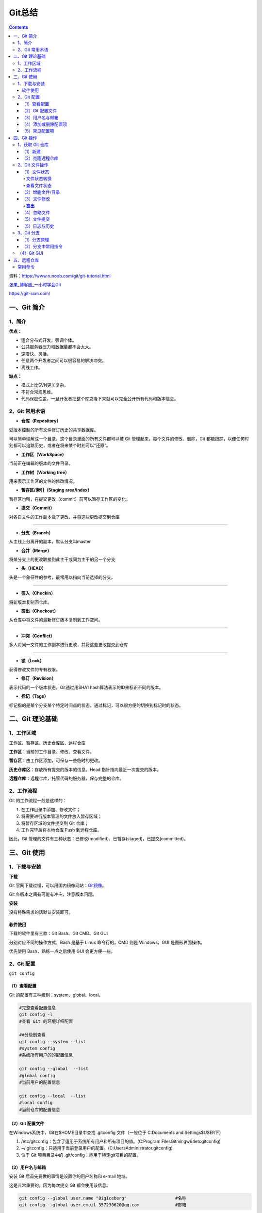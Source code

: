 .. _header-n0:

Git总结
=======

.. contents::
资料：https://www.runoob.com/git/git-tutorial.html

`张果\_博客园\_一小时学会Git <https://www.cnblogs.com/best/p/7474442.html#_label0>`__

https://git-scm.com/

.. _header-n8:

一、Git 简介
------------

.. _header-n9:

1、简介
~~~~~~~

**优点：**

-  适合分布式开发，强调个体。

-  公共服务器压力和数据量都不会太大。

-  速度快、灵活。

-  任意两个开发者之间可以很容易的解决冲突。

-  离线工作。

**缺点：**

-  模式上比SVN更加复杂。

-  不符合常规思维。

-  代码保密性差，一旦开发者把整个库克隆下来就可以完全公开所有代码和版本信息。

.. _header-n31:

2、Git 常用术语
~~~~~~~~~~~~~~~

-  **仓库（Repository）**

受版本控制的所有文件修订历史的共享数据库。

可以简单理解成一个目录，这个目录里面的所有文件都可以被 Git
管理起来，每个文件的修改、删除，Git
都能跟踪，以便任何时刻都可以追踪历史，或者在将来某个时刻可以“还原”。

-  **工作区（WorkSpace)**

当前正在编辑的版本的文件目录。

-  **工作树（Working tree）**

用来表示工作区的文件的修改情况。

-  **暂存区/索引（Staging area/Index）**

暂存区也叫，在提交更改（commit）前可以暂存工作区的变化。

-  **提交（Commit）**

对各自文件的工作副本做了更改，并将这些更改提交到仓库

--------------

-  **分支（Branch）**

从主线上分离开的副本，默认分支叫master

-  **合并（Merge）**

将某分支上的更改联接到此主干或同为主干的另一个分支

-  **头（HEAD）**

头是一个象征性的参考，最常用以指向当前选择的分支。

--------------

-  **签入（Checkin）**

将新版本复制回仓库。

-  **签出（Checkout）**

从仓库中将文件的最新修订版本复制到工作空间。

--------------

-  **冲突（Conflict）**

多人对同一文件的工作副本进行更改，并将这些更改提交到仓库

--------------

-  **锁（Lock）**

获得修改文件的专有权限。

-  **修订（Revision）**

表示代码的一个版本状态。Git通过用SHA1 hash算法表示的ID来标识不同的版本。

-  **标记（Tags）**

标记指的是某个分支某个特定时间点的状态。通过标记，可以很方便的切换到标记时的状态。

.. _header-n95:

二、Git 理论基础
----------------

.. _header-n96:

1、工作区域
~~~~~~~~~~~

|image1|

.. raw:: html

   <html xmlns="http://www.w3.org/1999/xhtml"><head></head><body><center>图：Git 工作区域</center></body></html>

工作区、暂存区、历史仓库区、远程仓库

**工作区**\ ：当前的工作目录，修改、查看文件。

**暂存区**\ ：由工作区添加，可保存一些临时的更改。

**历史仓库区**\ ：存放所有提交的版本的信息。Head
指针指向最近一次提交的版本。

**远程仓库**\ ：远程仓库，托管代码的服务器，保存完整的仓库。

.. _header-n105:

2、工作流程
~~~~~~~~~~~

Git 的工作流程一般是这样的：

1. 在工作目录中添加、修改文件；

2. 将需要进行版本管理的文件放入暂存区域；

3. 将暂存区域的文件提交到 Git 仓库；

4. 工作完毕后将本地仓库 Push 到远程仓库。

因此，Git
管理的文件有三种状态：已修改(modified)，已暂存(staged)，已提交(committed)。

.. _header-n119:

三、Git 使用
------------

.. _header-n120:

1、下载与安装
~~~~~~~~~~~~~

**下载**

Git
官网下载过慢，可以用国内镜像网站：\ `Git镜像 <https://npm.taobao.org/mirrors/git-for-windows/>`__\ 。

Git 各版本之间有可能有冲突，注意版本问题。

**安装**

没有特殊需求的话默认安装即可。

.. _header-n126:

软件使用
^^^^^^^^

下载的软件里有三款：Git Bash、Git CMD、Git GUI

分别对应不同的操作方式，Bash 是基于 Linux 命令行的，CMD 则是
Windows，GUI 是图形界面操作。

优先使用 Bash，熟练一点之后使用 GUI 会更方便一些。

.. _header-n131:

2、Git 配置
~~~~~~~~~~~

``git config``

.. _header-n133:

（1）查看配置
^^^^^^^^^^^^^

Git 的配置有三种级别：system、global、local。

.. code:: shell

   #完整查看配置信息
   git config -l
   #查看 Git 的环境详细配置

   ##分级别查看
   git config --system --list
   #system config
   #系统所有用户的的配置信息

   git config --global  --list
   #global config
   #当前用户的配置信息

   git config --local  --list
   #local config
   #当前仓库的配置信息

.. _header-n136:

（2）Git 配置文件
^^^^^^^^^^^^^^^^^

在Windows系统中，Git在$HOME目录中查找 .gitconfig 文件（一般位于
C:\Documents and Settings$USER下）

1. /etc/gitconfig：包含了适用于系统所有用户和所有项目的值。(C:\Program
   Files\Git\mingw64\etc\gitconfig)

2. ~/.gitconfig：只适用于当前登录用户的配置。(C:\Users\Administrator.gitconfig)

3. 位于 Git 项目目录中的 .git/config：适用于特定git项目的配置。

.. _header-n145:

（3）用户名与邮箱
^^^^^^^^^^^^^^^^^

安装 Git 后首先要做的事情是设置你的用户名称和 e-mail 地址。

这是非常重要的，因为每次提交 Git 都会使用该信息。

.. code:: shell

   git config --global user.name "BigIceberg"  			#名称
   git config --global user.email 357230620@qq.com   		#邮箱

.. _header-n149:

（4）添加或删除配置项
^^^^^^^^^^^^^^^^^^^^^

.. code:: shell

   #添加配置项
   git config [--local|--global|--system]  section.key value

   #删除配置项
   git config [--local|--global|--system] --unset section.key

例如：

.. code:: shell

   git config --global color.ui true   	#打开所有的默认终端着色
   git config --global alias.ci commit   	#令别名 ci 是 commit 的别名

.. _header-n153:

（5）常见配置项
^^^^^^^^^^^^^^^

.. code:: shell

   [alias]  
   co = checkout  
   ci = commit  
   st = status  
   pl = pull  
   ps = push  
   dt = difftool  
   l = log --stat  
   cp = cherry-pick  
   ca = commit -a  
   b = branch 

   user.name  #用户名
   user.email  #邮箱
   core.editor  #文本编辑器  
   merge.tool  #差异分析工具  
   core.paper "less -N"  #配置显示方式  
   color.diff true  #diff颜色配置  
   alias.co checkout  #设置别名
   git config user.name  #获得用户名
   git config core.filemode false  #忽略修改权限的文件  

.. _header-n157:

四、Git 操作
------------

|image2|

.. raw:: html

   <html xmlns="http://www.w3.org/1999/xhtml"><head></head><body><center>图：Git 常用操作</center></body></html>

.. _header-n160:

1、获取 Git 仓库
~~~~~~~~~~~~~~~~

主要由两种方式：新建、克隆远程仓库

.. _header-n162:

（1）新建
^^^^^^^^^

在工作目录下：

.. code:: shell

   git init 

新建工作目录：

.. code:: shell

   git init [Directory]

.. _header-n167:

（2）克隆远程仓库
^^^^^^^^^^^^^^^^^

将远程服务器上的仓库完全镜像一份至本地，而不是取某一个特定版本，所以不是
checkout，语法格式如下：

.. code:: shell

   # 克隆一个项目和它的整个代码历史(版本信息)至当前目录
   git clone [url]

.. _header-n170:

2、Git 文件操作
~~~~~~~~~~~~~~~

.. _header-n171:

（1）文件状态
^^^^^^^^^^^^^

.. _header-n172:

文件状态转换
''''''''''''

版本控制就是对文件的版本控制，要对文件进行修改、提交等操作，首先要知道文件当前在什么状态，不然可能会提交了现在还不想提交的文件，或者要提交的文件没提交上。

|image3|

.. raw:: html

   <html xmlns="http://www.w3.org/1999/xhtml"><head></head><body><center>图：文件状态转换图</center></body></html>

-  **Untracked**: 未跟踪, 此文件在文件夹中, 但并没有加入到git库,
   不参与版本控制. 通过\ ``git add`` 状态变为\ ``Staged``.

-  **Unmodify**: 文件已经入库, 未修改,
   即版本库中的文件快照内容与文件夹中完全一致. 这种类型的文件有两种去处,
   如果它被修改, 而变为\ ``Modified``. 如果使用\ ``git rm``\ 移出版本库,
   则成为\ ``Untracked``\ 文件

-  **Modified**: 文件已修改, 仅仅是修改, 并没有进行其他的操作.
   这个文件也有两个去处,
   通过\ ``git add``\ 可进入暂存\ ``staged``\ 状态,
   使用\ ``git checkout`` 则丢弃修改过, 返回到\ ``unmodify``\ 状态,
   这个\ ``git checkout``\ 即从库中取出文件, 覆盖当前修改

-  **Staged**: 暂存状态. 执行\ ``git commit``\ 则将修改同步到库中,
   这时库中的文件和本地文件又变为一致, 文件为\ ``Unmodify``\ 状态.
   执行\ ``git reset HEAD filename``\ 取消暂存,
   文件状态为\ ``Modified``\ 。

-  **Commited**\ ：已提交，成为仓库中一个正式明确的版本。

.. _header-n187:

查看文件状态
''''''''''''

.. code:: shell

   #查看指定文件状态
   git status [filename]

   #查看所有文件状态
   git status

.. _header-n189:

（2）增删文件/目录
^^^^^^^^^^^^^^^^^^

若想增加文件或目录到仓库版本中，须先移入暂存区。

.. code:: shell

   # 添加指定文件到暂存区
   $ git add [file1] [file2] ...

   # 添加指定目录到暂存区，包括子目录
   $ git add [dir]

   # 添加当前目录的所有文件到暂存区
   $ git add .

从暂存区删除。

.. code:: shell

   #直接从暂存区删除文件，工作区则不做出改变
   git rm --cached <file>

   #暂存区的目录树会被重写，被 master 分支指向的目录树所替换，但是工作区不受影响。
   git reset HEAD <file>...

移除工作区所有未跟踪文件。

.. code:: shell

   git clean [options] 
   #一般会加上参数-df，-d表示包含目录，-f表示强制清除。

.. _header-n196:

（3）文件修改
^^^^^^^^^^^^^

查看文件修改后的差异。

.. code:: shell

   git diff [files]
   #若不加 files 则查看所有有改动的文件。

.. _header-n199:

**签出**
''''''''

检出命令git
checkout是git最常用的命令之一，同时也是一个很危险的命令，因为这条命令会重写工作区

常见使用：

.. code:: shell

   git checkout branch
   #检出 branch 分支。
   #更新 HEAD 以指向 branch 分支，以及用 branch 指向的树更新暂存区和工作区。

   git checkout
   #汇总显示工作区、暂存区与HEAD的差异。
   git checkout HEAD
   #同上

   git checkout -- filename
   #用暂存区中 filename 文件来覆盖工作区中的 filename 文件。
   #相当于取消自上次执行 git add filename以来（如果执行过）的本地修改。
   #file_name 为 . 时表示所有文件。

   git checkout branch -- filename
   #维持HEAD的指向不变。用 branch 所指向的提交中 filename 替换暂存区和工作区中相应的文件。
   #注意会将暂存区和工作区中的filename文件直接覆盖。
   #file_name 为 . 时表示所有文件。

   git checkout commit_id -- file_name
   #如果不加commit_id，那么表示恢复文件到本地版本库中最新的状态。
   #file_name 为 . 时表示所有文件。

.. _header-n203:

（4）忽略文件
^^^^^^^^^^^^^

有些时候我们不想把某些文件纳入版本控制中，比如数据库文件，临时文件，设计文件等

在主目录下建立".gitignore"文件，此文件有如下规则：

1. 忽略文件中的空行或以井号（#）开始的行将会被忽略。

2. 可以使用Linux通配符。例如：星号（*）代表任意多个字符，问号（？）代表一个字符，方括号（[abc]）代表可选字符范围，大括号（{string1,string2,...}）代表可选的字符串等。

3. 如果名称的最前面有一个感叹号（!），表示例外规则，将不被忽略。

4. 如果名称的最前面是一个路径分隔符（/），表示要忽略的文件在此目录下，而子目录中的文件不忽略。

5. 如果名称的最后面是一个路径分隔符（/），表示要忽略的是此目录下该名称的子目录，而非文件（默认文件或目录都忽略）。

如：

.. code:: shell

   #为注释
   *.txt #忽略所有 .txt结尾的文件
   !lib.txt #但lib.txt除外
   /temp #仅忽略项目根目录下的TODO文件,不包括其它目录temp
   build/ #忽略build/目录下的所有文件
   doc/*.txt #会忽略 doc/notes.txt 但不包括 doc/server/arch.txt

.. _header-n219:

（5）文件提交
^^^^^^^^^^^^^

通过add只是将文件或目录添加到了index暂存区，使用commit可以实现将暂存区的文件提交到本地仓库。

.. code:: shell

   # 提交暂存区到仓库区
   $ git commit -m [message]

   # 提交暂存区的指定文件到仓库区
   $ git commit [file1] [file2] ... -m [message]

   # 提交工作区自上次commit之后的变化，直接到仓库区，跳过了add,对新文件无效
   $ git commit -a

   # 提交时显示所有diff信息
   $ git commit -v

   # 使用一次新的commit，替代上一次提交
   # 如果代码没有任何新变化，则用来改写上一次commit的提交信息
   $ git commit --amend -m [message]

   # 重做上一次commit，并包括指定文件的新变化
   $ git commit --amend [file1] [file2] ...

撤销上一次的提交

.. code:: shell

   git reset --hard HEAD~1

.. _header-n224:

（5）日志与历史
^^^^^^^^^^^^^^^

查看提交日志

.. code:: shell

   git log

查看 Bash 的命令输入历史

.. code:: shell

   history

查看所有分支日志

.. code:: shell

   git reflog

.. _header-n231:

3、Git 分支
~~~~~~~~~~~

**分支策略**

在分支上独立工作。

master主分支应该非常稳定，用来发布新版本，一般情况下不允许在上面工作，工作一般情况下在新建的dev分支上工作，工作完后，比如上要发布，或者说dev分支代码稳定后可以合并到主分支master上来。

Git 切换分支的速度非常快。

.. _header-n236:

（1）分支原理
^^^^^^^^^^^^^

当我们创建新的分支，例如\ ``dev``\ 时，Git新建了一个指针叫\ ``dev``\ ，指向\ ``master``\ 相同的提交，再把\ ``HEAD``\ 指向\ ``dev``\ ，就表示当前分支在\ ``dev``\ 上：

|image4|

.. raw:: html

   <html xmlns="http://www.w3.org/1999/xhtml"><head></head><body><center>图：分支讲解1</center></body></html>

你看，Git创建一个分支很快，因为除了增加一个\ ``dev``\ 指针，改改\ ``HEAD``\ 的指向，工作区的文件都没有任何变化！

不过，从现在开始，对工作区的修改和提交就是针对\ ``dev``\ 分支了，比如新提交一次后，\ ``dev``\ 指针往前移动一步，而\ ``master``\ 指针不变：

[|image5|

.. raw:: html

   <html xmlns="http://www.w3.org/1999/xhtml"><head></head><body><center>图：分支讲解2</center></body></html>

假如我们在\ ``dev``\ 上的工作完成了，就可以把\ ``dev``\ 合并到\ ``master``\ 上。Git怎么合并呢？最简单的方法，就是直接把\ ``master``\ 指向\ ``dev``\ 的当前提交，就完成了合并：

|image6|

.. raw:: html

   <html xmlns="http://www.w3.org/1999/xhtml"><head></head><body><center>图：分支讲解3</center></body></html>

所以Git合并分支也很快！就改改指针，工作区内容也不变！

合并完分支后，甚至可以删除\ ``dev``\ 分支。删除\ ``dev``\ 分支就是把\ ``dev``\ 指针给删掉，删掉后，我们就剩下了一条\ ``master``\ 分支：

|image7|

.. raw:: html

   <html xmlns="http://www.w3.org/1999/xhtml"><head></head><body><center>图：分支讲解4</center></body></html>

.. _header-n251:

（2）分支中常用指令
^^^^^^^^^^^^^^^^^^^

.. code:: shell

   # 列出所有本地分支
   git branch

   # 列出所有远程分支
   git branch -r

   # 列出所有本地分支和远程分支
   git branch -a

   # 新建一个分支，但依然停留在当前分支
   git branch [branch-name]

   # 新建一个分支，并切换到该分支
   git checkout -b [branch]

   # 新建一个分支，指向指定commit
   git branch [branch] [commit]

   # 新建一个分支，与指定的远程分支建立追踪关系
   git branch --track [branch] [remote-branch]

   # 切换到指定分支，并更新工作区
   git checkout [branch-name]

   # 切换到上一个分支
   git checkout -

   # 建立追踪关系，在现有分支与指定的远程分支之间
   git branch --set-upstream [branch] [remote-branch]

   # 合并指定分支到当前分支
   git merge [branch]

   # 选择一个commit，合并进当前分支
   git cherry-pick [commit]

   # 删除分支
   git branch -d [branch-name]

   # 删除远程分支
   git push origin --delete [branch-name]
   git branch -dr [remote/branch]

.. _header-n254:

（4）Git GUI
~~~~~~~~~~~~

通过命令行可以深刻的理解 Git，Git GUI 或 IDE 插件却可以更加直观操作
Git。

.. _header-n257:

五、远程仓库
------------

为了便于管理，Git要求每个远程主机都必须指定一个主机名。克隆版本库的时候，所使用的远程主机自动被Git命名为\ ``origin``\ 。如果想用其他的主机名，需要用\ ``git clone``\ 命令的\ ``-o``\ 选项指定。

.. _header-n262:

常用命令
~~~~~~~~

.. code:: shell

   # 下载远程仓库的所有变动
   $ git fetch [remote]
   
   # 显示所有远程仓库
   $ git remote -v
   
   # 显示某个远程仓库的信息
   $ git remote show [remote]
   
   # 增加一个新的远程仓库，并命名
   $ git remote add [shortname] [url]
   
   # 取回远程仓库的变化，并与本地分支合并
   $ git pull [remote] [branch]
   
   # 上传本地指定分支到远程仓库
   $ git push [remote] [branch]
   
   # 强行推送当前分支到远程仓库，即使有冲突
   $ git push [remote] --force
   
   # 推送所有分支到远程仓库
   $ git push [remote] --all
   
   #简单查看远程---所有仓库
   git remote  （只能查看远程仓库的名字）#查看单个仓库
   git remote show [remote-branch-name]
   
   #新建远程仓库
   git remote add [branchname]  [url]
   
   #修改远程仓库
   git remote rename [oldname] [newname]
   
   #删除远程仓库
   git remote rm [remote-name]
   
   #获取远程仓库数据
   git fetch [remote-name] (获取仓库所有更新，但不自动合并当前分支)
   git pull (获取仓库所有更新，并自动合并到当前分支)
   
   #上传数据，如git push origin master
   git push [remote-name] [branch]

.. |image1| image:: https://s3.ax1x.com/2021/02/03/yMS858.png
   :target: https://imgchr.com/i/yMS858
.. |image2| image:: https://s3.ax1x.com/2021/02/03/ylpeFP.png
   :target: https://imgchr.com/i/ylpeFP
.. |image3| image:: https://s3.ax1x.com/2021/02/03/yl98je.jpg
   :target: https://imgchr.com/i/yl98je
.. |image4| image:: https://s3.ax1x.com/2021/02/04/y3Zu4g.png
   :target: https://imgchr.com/i/y3Zu4g
.. |image5| image:: https://s3.ax1x.com/2021/02/04/y3ZnUS.png
.. |image6| image:: https://s3.ax1x.com/2021/02/04/y3ZMCQ.png
   :target: https://imgchr.com/i/y3ZMCQ
.. |image7| image:: https://s3.ax1x.com/2021/02/04/y3ZmE8.png
   :target: https://imgchr.com/i/y3ZmE8
